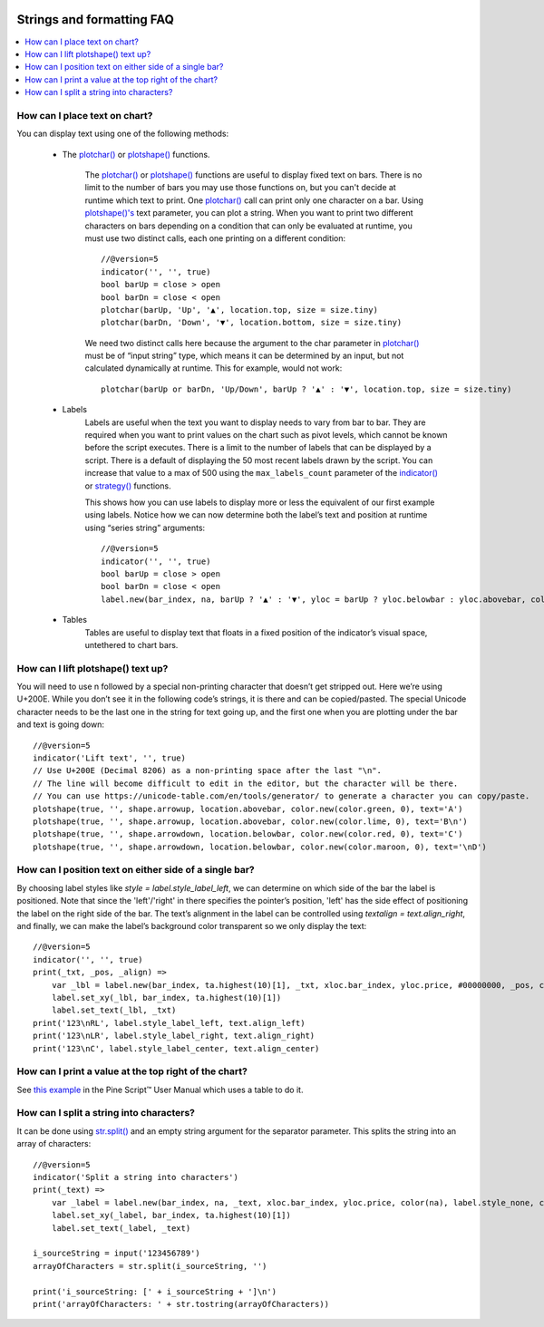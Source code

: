 .. image:: /images/Pine_Script_logo.svg
   :alt: Pine Script™ logo
   :target: https://www.tradingview.com/pine-script-docs/en/v5/Introduction.html
   :align: right
   :width: 100
   :height: 100


.. _PageStringsAndFormattingFaq:


Strings and formatting FAQ
==========================


.. contents:: :local:
    :depth: 3



How can I place text on chart?
------------------------------

You can display text using one of the following methods:

 - The `plotchar() <https://www.tradingview.com/pine-script-reference/v5/#fun_plotchar>`__ or 
   `plotshape() <https://www.tradingview.com/pine-script-reference/v5/#fun_plotshape>`__ functions.
        The `plotchar() <https://www.tradingview.com/pine-script-reference/v5/#fun_plotchar>`__ or 
        `plotshape() <https://www.tradingview.com/pine-script-reference/v5/#fun_plotshape>`__ functions are useful to display fixed text on bars. 
        There is no limit to the number of bars you may use those functions on, but you can't decide at runtime which text to print. 
        One `plotchar() <https://www.tradingview.com/pine-script-reference/v5/#fun_plotchar>`__ call can print only one character on a bar. 
        Using `plotshape()'s <https://www.tradingview.com/pine-script-reference/v5/#fun_plotshape>`__ text parameter, you can plot a string. 
        When you want to print two different characters on bars depending on a condition that can only be evaluated at runtime, 
        you must use two distinct calls, each one printing on a different condition:

        ::

            //@version=5
            indicator('', '', true)
            bool barUp = close > open
            bool barDn = close < open
            plotchar(barUp, 'Up', '▲', location.top, size = size.tiny)
            plotchar(barDn, 'Down', '▼', location.bottom, size = size.tiny)

        We need two distinct calls here because the argument to the char parameter in `plotchar() <https://www.tradingview.com/pine-script-reference/v5/#fun_plotchar>`__ 
        must be of “input string” type, which means it can be determined by an input, but not calculated dynamically at runtime. This for example, would not work:

        ::

            plotchar(barUp or barDn, 'Up/Down', barUp ? '▲' : '▼', location.top, size = size.tiny)

 - Labels
        Labels are useful when the text you want to display needs to vary from bar to bar. 
        They are required when you want to print values on the chart such as pivot levels, which cannot be known before the script executes. 
        There is a limit to the number of labels that can be displayed by a script. There is a default of displaying the 50 most recent labels drawn by the script. 
        You can increase that value to a max of 500 using the ``max_labels_count`` parameter of the `indicator() <https://www.tradingview.com/pine-script-reference/v5/#fun_indicator>`__ 
        or `strategy() <https://www.tradingview.com/pine-script-reference/v5/#fun_strategy>`__ functions.

        This shows how you can use labels to display more or less the equivalent of our first example using labels. 
        Notice how we can now determine both the label’s text and position at runtime using “series string” arguments:

        ::

            //@version=5
            indicator('', '', true)
            bool barUp = close > open
            bool barDn = close < open
            label.new(bar_index, na, barUp ? '▲' : '▼', yloc = barUp ? yloc.belowbar : yloc.abovebar, color = na, textcolor = color.blue)
 - Tables
        Tables are useful to display text that floats in a fixed position of the indicator’s visual space, untethered to chart bars.



How can I lift plotshape() text up?
-----------------------------------

You will need to use \n followed by a special non-printing character that doesn’t get stripped out. Here we’re using U+200E. 
While you don’t see it in the following code’s strings, it is there and can be copied/pasted. 
The special Unicode character needs to be the last one in the string for text going up, and the first one when you are plotting under the bar and text is going down:

.. image:: images/Faq-Strings-01.png

::

    //@version=5
    indicator('Lift text', '', true)
    // Use U+200E (Decimal 8206) as a non-printing space after the last "\n".
    // The line will become difficult to edit in the editor, but the character will be there.
    // You can use https://unicode-table.com/en/tools/generator/ to generate a character you can copy/paste.
    plotshape(true, '', shape.arrowup, location.abovebar, color.new(color.green, 0), text='A')
    plotshape(true, '', shape.arrowup, location.abovebar, color.new(color.lime, 0), text='B\n‎')
    plotshape(true, '', shape.arrowdown, location.belowbar, color.new(color.red, 0), text='C')
    plotshape(true, '', shape.arrowdown, location.belowbar, color.new(color.maroon, 0), text='‎\nD')



How can I position text on either side of a single bar?
-------------------------------------------------------

By choosing label styles like `style = label.style_label_left`, we can determine on which side of the bar the label is positioned. 
Note that since the 'left'/'right' in there specifies the pointer’s position, 'left' has the side effect of positioning the label on the right side of the bar. 
The text’s alignment in the label can be controlled using `textalign = text.align_right`, and finally, 
we can make the label’s background color transparent so we only display the text:

.. image:: images/Faq-Strings-02.png

::

    //@version=5
    indicator('', '', true)
    print(_txt, _pos, _align) =>
        var _lbl = label.new(bar_index, ta.highest(10)[1], _txt, xloc.bar_index, yloc.price, #00000000, _pos, color.gray, size.huge, _align)
        label.set_xy(_lbl, bar_index, ta.highest(10)[1])
        label.set_text(_lbl, _txt)
    print('123\nRL', label.style_label_left, text.align_left)
    print('123\nLR', label.style_label_right, text.align_right)
    print('123\nC', label.style_label_center, text.align_center)



How can I print a value at the top right of the chart?
------------------------------------------------------

See `this example <https://www.tradingview.com/pine-script-docs/en/v5/concepts/Tables.html#placing-a-single-value-in-a-fixed-position>`__ in the Pine Script™ 
User Manual which uses a table to do it.



How can I split a string into characters?
-----------------------------------------

It can be done using `str.split() <https://www.tradingview.com/pine-script-reference/v5/#fun_str{dot}split>`__ and an empty string argument for the separator parameter. 
This splits the string into an array of characters:

::

    //@version=5
    indicator('Split a string into characters')
    print(_text) =>
        var _label = label.new(bar_index, na, _text, xloc.bar_index, yloc.price, color(na), label.style_none, color.gray, size.large, text.align_left)
        label.set_xy(_label, bar_index, ta.highest(10)[1])
        label.set_text(_label, _text)

    i_sourceString = input('123456789')
    arrayOfCharacters = str.split(i_sourceString, '')

    print('i_sourceString: [' + i_sourceString + ']\n')
    print('arrayOfCharacters: ' + str.tostring(arrayOfCharacters))



.. image:: /images/TradingView-Logo-Block.svg
    :width: 200px
    :align: center
    :target: https://www.tradingview.com/